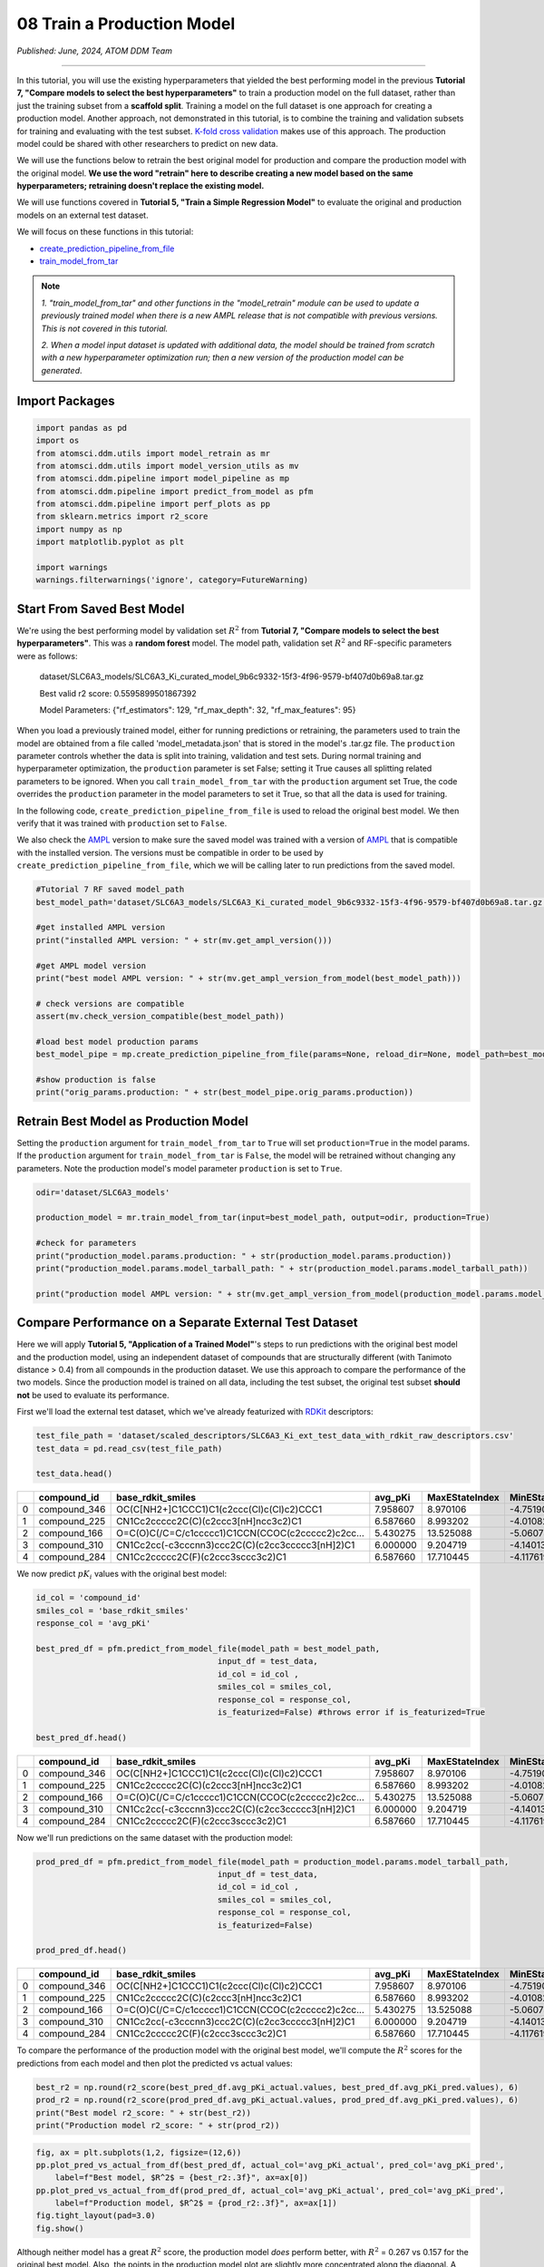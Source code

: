 ###########################
08 Train a Production Model
###########################

*Published: June, 2024, ATOM DDM Team*

------------


In this tutorial, you will use the existing hyperparameters that yielded
the best performing model in the previous **Tutorial 7, "Compare models
to select the best hyperparameters"** to train a production model on the
full dataset, rather than just the training subset from a **scaffold
split**. Training a model on the full dataset is one approach for
creating a production model. Another approach, not demonstrated in this
tutorial, is to combine the training and validation subsets for training
and evaluating with the test subset. `K-fold cross
validation <https://en.wikipedia.org/wiki/Cross-validation_(statistics)#k-fold_cross-validation>`_
makes use of this approach. The production model could be shared with
other researchers to predict on new data.

We will use the functions below to retrain the best original model for
production and compare the production model with the original model.
**We use the word "retrain" here to describe creating a new model based
on the same hyperparameters; retraining doesn't replace the existing
model.**

We will use functions covered in **Tutorial 5, "Train a Simple
Regression Model"** to evaluate the original and production models on an
external test dataset.

We will focus on these functions in this tutorial:

-  `create_prediction_pipeline_from_file <https://ampl.readthedocs.io/en/latest/pipeline.html#pipeline.model_pipeline.create_prediction_pipeline_from_file>`_
-  `train_model_from_tar <https://ampl.readthedocs.io/en/latest/utils.html#utils.model_retrain.train_model_from_tar>`_

.. note::

    *1. "train_model_from_tar" and other functions in the
    "model_retrain" module can be used to update a previously trained
    model when there is a new
    AMPL release that
    is not compatible with previous versions. This is not covered in
    this tutorial.*

    *2. When a model input dataset is updated with additional data, the
    model should be trained from scratch with a new hyperparameter
    optimization run; then a new version of the production model
    can be generated*.

Import Packages
***************



.. code:: ipython3

    import pandas as pd
    import os
    from atomsci.ddm.utils import model_retrain as mr
    from atomsci.ddm.utils import model_version_utils as mv
    from atomsci.ddm.pipeline import model_pipeline as mp
    from atomsci.ddm.pipeline import predict_from_model as pfm
    from atomsci.ddm.pipeline import perf_plots as pp
    from sklearn.metrics import r2_score
    import numpy as np
    import matplotlib.pyplot as plt
    
    import warnings
    warnings.filterwarnings('ignore', category=FutureWarning)



Start From Saved Best Model
***************************

We're using the best performing model by validation set :math:`R^2` from
**Tutorial 7, "Compare models to select the best hyperparameters"**.
This was a **random forest** model. The model path, validation set
:math:`R^2` and RF-specific parameters were as follows:

    dataset/SLC6A3\_models/SLC6A3\_Ki\_curated\_model\_9b6c9332-15f3-4f96-9579-bf407d0b69a8.tar.gz

    Best valid r2 score: 0.5595899501867392

    Model Parameters: {"rf\_estimators": 129, "rf\_max\_depth": 32,
    "rf\_max\_features": 95}

When you load a previously trained model, either for running predictions
or retraining, the parameters used to train the model are obtained from
a file called 'model\_metadata.json' that is stored in the model's
.tar.gz file. The ``production`` parameter controls whether the data is
split into training, validation and test sets. During normal training
and hyperparameter optimization, the ``production`` parameter is set
False; setting it True causes all splitting related parameters to be
ignored. When you call ``train_model_from_tar`` with the ``production``
argument set True, the code overrides the ``production`` parameter in
the model parameters to set it True, so that all the data is used for
training.

In the following code, ``create_prediction_pipeline_from_file`` is used
to reload the original best model. We then verify that it was trained
with ``production`` set to ``False``.

We also check the `AMPL <https://github.com/ATOMScience-org/AMPL>`_
version to make sure the saved model was trained with a version of
`AMPL <https://github.com/ATOMScience-org/AMPL>`_ that is
compatible with the installed version. The versions must be compatible
in order to be used by ``create_prediction_pipeline_from_file``, which
we will be calling later to run predictions from the saved model.

.. code:: ipython3

    #Tutorial 7 RF saved model_path
    best_model_path='dataset/SLC6A3_models/SLC6A3_Ki_curated_model_9b6c9332-15f3-4f96-9579-bf407d0b69a8.tar.gz'
    
    #get installed AMPL version
    print("installed AMPL version: " + str(mv.get_ampl_version()))
    
    #get AMPL model version
    print("best model AMPL version: " + str(mv.get_ampl_version_from_model(best_model_path)))
    
    # check versions are compatible
    assert(mv.check_version_compatible(best_model_path))
    
    #load best model production params
    best_model_pipe = mp.create_prediction_pipeline_from_file(params=None, reload_dir=None, model_path=best_model_path, model_type='best_model', featurization=None, verbose=False)
    
    #show production is false
    print("orig_params.production: " + str(best_model_pipe.orig_params.production))



Retrain Best Model as Production Model
**************************************

Setting the ``production`` argument for ``train_model_from_tar`` to
``True`` will set ``production=True`` in the model params. If the
``production`` argument for ``train_model_from_tar`` is ``False``, the
model will be retrained without changing any parameters. Note the
production model's model parameter ``production`` is set to ``True``.

.. code:: ipython3

    odir='dataset/SLC6A3_models'
    
    production_model = mr.train_model_from_tar(input=best_model_path, output=odir, production=True)
    
    #check for parameters
    print("production_model.params.production: " + str(production_model.params.production))
    print("production_model.params.model_tarball_path: " + str(production_model.params.model_tarball_path))
    
    print("production model AMPL version: " + str(mv.get_ampl_version_from_model(production_model.params.model_tarball_path)))



Compare Performance on a Separate External Test Dataset
*******************************************************

Here we will apply **Tutorial 5, "Application of a Trained Model"**'s
steps to run predictions with the original best model and the production
model, using an independent dataset of compounds that are structurally
different (with Tanimoto distance > 0.4) from all compounds in the
production dataset. We use this approach to compare the performance of
the two models. Since the production model is trained on all data,
including the test subset, the original test subset **should not** be
used to evaluate its performance.

First we'll load the external test dataset, which we've already
featurized with `RDKit <https://github.com/rdkit/rdkit>`_
descriptors:

.. code:: ipython3

    test_file_path = 'dataset/scaled_descriptors/SLC6A3_Ki_ext_test_data_with_rdkit_raw_descriptors.csv'
    test_data = pd.read_csv(test_file_path)
    
    test_data.head()


.. list-table:: 
   :widths: 3 5 5 5 5 5 5 5 5 5 5 5 
   :header-rows: 1
   :class: tight-table 
 
   * -  
     - compound_id
     - base_rdkit_smiles
     - avg_pKi
     - MaxEStateIndex
     - MinEStateIndex
     - MaxAbsEStateIndex     
     - MinAbsEStateIndex
     - qed
     - MolWt
     - HeavyAtomMolWt
     - ...
   * - 0
     - compound_346
     - OC(C[NH2+]C1CCC1)C1(c2ccc(Cl)c(Cl)c2)CCC1
     - 7.958607
     - 8.970106
     - -4.751902
     - 8.970106
     - 0.825260
     - 0.861181
     - 315.264
     - 293.088
     - ...
   * - 1
     - compound_225
     - CN1Cc2ccccc2C(C)(c2ccc3[nH]ncc3c2)C1
     - 6.587660
     - 8.993202
     - -4.010824
     - 8.993202
     - 0.226986
     - 0.739733
     - 277.371
     - 258.219
     - ...
   * - 2
     - compound_166
     - O=C(O)C(/C=C/c1ccccc1)C1CCN(CCOC(c2ccccc2)c2cc...
     - 5.430275
     - 13.525088
     - -5.060732
     - 13.525088
     - 1.095764
     - 0.412331
     - 455.598
     - 422.334
     - ...
   * - 3
     - compound_310
     - CN1Cc2cc(-c3cccnn3)ccc2C(C)(c2cc3ccccc3[nH]2)C1
     - 6.000000
     - 9.204719
     - -4.140132
     - 9.204719
     - 0.018450
     - 0.581059
     - 354.457
     - 332.281
     - ...
   * - 4
     - compound_284
     - CN1Cc2ccccc2C(F)(c2ccc3sccc3c2)C1
     - 6.587660
     - 17.710445
     - -4.117619
     - 17.710445
     - 0.229708
     - 0.636234
     - 297.398
     - 281.270
     - ...



We now predict :math:`pK_i` values with the original best model:

.. code:: ipython3

    id_col = 'compound_id'
    smiles_col = 'base_rdkit_smiles'
    response_col = 'avg_pKi'
    
    best_pred_df = pfm.predict_from_model_file(model_path = best_model_path, 
                                          input_df = test_data,
                                          id_col = id_col ,
                                          smiles_col = smiles_col, 
                                          response_col = response_col,
                                          is_featurized=False) #throws error if is_featurized=True
                                          
    best_pred_df.head()


.. list-table:: 
   :widths: 3 5 5 5 5 5 5 5 5 5 5 5 
   :header-rows: 1
   :class: tight-table 
 
   * -  
     - compound_id
     - base_rdkit_smiles
     - avg_pKi
     - MaxEStateIndex
     - MinEStateIndex
     - MaxAbsEStateIndex
     - MinAbsEStateIndex
     - qed
     - MolWt
     - HeavyAtomMolWt
     - ...
   * - 0
     - compound_346
     - OC(C[NH2+]C1CCC1)C1(c2ccc(Cl)c(Cl)c2)CCC1
     - 7.958607
     - 8.970106
     - -4.751902
     - 8.970106
     - 0.825260
     - 0.861181
     - 315.264
     - 293.088
     - ...
   * - 1
     - compound_225
     - CN1Cc2ccccc2C(C)(c2ccc3[nH]ncc3c2)C1
     - 6.587660
     - 8.993202
     - -4.010824
     - 8.993202
     - 0.226986
     - 0.739733
     - 277.371
     - 258.219
     - ...
   * - 2
     - compound_166
     - O=C(O)C(/C=C/c1ccccc1)C1CCN(CCOC(c2ccccc2)c2cc...
     - 5.430275
     - 13.525088
     - -5.060732
     - 13.525088
     - 1.095764
     - 0.412331
     - 455.598
     - 422.334
     - ...
   * - 3
     - compound_310
     - CN1Cc2cc(-c3cccnn3)ccc2C(C)(c2cc3ccccc3[nH]2)C1
     - 6.000000
     - 9.204719
     - -4.140132
     - 9.204719
     - 0.018450
     - 0.581059
     - 354.457
     - 332.281
     - ...
   * - 4
     - compound_284
     - CN1Cc2ccccc2C(F)(c2ccc3sccc3c2)C1
     - 6.587660
     - 17.710445
     - -4.117619
     - 17.710445
     - 0.229708
     - 0.636234
     - 297.398
     - 281.270
     - ...


Now we'll run predictions on the same dataset with the production model:

.. code:: ipython3

    prod_pred_df = pfm.predict_from_model_file(model_path = production_model.params.model_tarball_path, 
                                          input_df = test_data,
                                          id_col = id_col ,
                                          smiles_col = smiles_col, 
                                          response_col = response_col,
                                          is_featurized=False)
                                          
    prod_pred_df.head()



.. list-table:: 
   :widths: 3 5 5 5 5 5 5 5 5 5 5 5 
   :header-rows: 1
   :class: tight-table
 
   * - 
     - compound_id
     - base_rdkit_smiles
     - avg_pKi
     - MaxEStateIndex
     - MinEStateIndex
     - MaxAbsEStateIndex
     - MinAbsEStateIndex
     - qed
     - MolWt
     - HeavyAtomMolWt
     - ...
   * -  0
     - compound_346
     - OC(C[NH2+]C1CCC1)C1(c2ccc(Cl)c(Cl)c2)CCC1
     - 7.958607
     - 8.970106
     - -4.751902
     - 8.970106
     - 0.825260
     - 0.861181
     - 315.264
     - 293.088
     - ...
   * -  1
     - compound_225
     - CN1Cc2ccccc2C(C)(c2ccc3[nH]ncc3c2)C1
     - 6.587660
     - 8.993202
     - -4.010824
     - 8.993202
     - 0.226986
     - 0.739733
     - 277.371
     - 258.219
     - ...
   * - 2
     - compound_166
     - O=C(O)C(/C=C/c1ccccc1)C1CCN(CCOC(c2ccccc2)c2cc...
     - 5.430275
     - 13.525088
     - -5.060732
     - 13.525088
     - 1.095764
     - 0.412331
     - 455.598
     - 422.334
     - ...
   * - 3
     - compound_310
     - CN1Cc2cc(-c3cccnn3)ccc2C(C)(c2cc3ccccc3[nH]2)C1
     - 6.000000
     - 9.204719
     - -4.140132
     - 9.204719
     - 0.018450
     - 0.581059
     - 354.457
     - 332.281
     - ...
   * - 4
     - compound_284
     - CN1Cc2ccccc2C(F)(c2ccc3sccc3c2)C1
     - 6.587660
     - 17.710445
     - -4.117619
     - 17.710445
     - 0.229708
     - 0.636234
     - 297.398
     - 281.270
     - ...


To compare the performance of the production model with the original
best model, we'll compute the :math:`R^2` scores for the predictions
from each model and then plot the predicted vs actual values:

.. code:: ipython3

    best_r2 = np.round(r2_score(best_pred_df.avg_pKi_actual.values, best_pred_df.avg_pKi_pred.values), 6)
    prod_r2 = np.round(r2_score(prod_pred_df.avg_pKi_actual.values, prod_pred_df.avg_pKi_pred.values), 6)
    print("Best model r2_score: " + str(best_r2))
    print("Production model r2_score: " + str(prod_r2))


.. code:: ipython3

    fig, ax = plt.subplots(1,2, figsize=(12,6))
    pp.plot_pred_vs_actual_from_df(best_pred_df, actual_col='avg_pKi_actual', pred_col='avg_pKi_pred', 
        label=f"Best model, $R^2$ = {best_r2:.3f}", ax=ax[0])
    pp.plot_pred_vs_actual_from_df(prod_pred_df, actual_col='avg_pKi_actual', pred_col='avg_pKi_pred', 
        label=f"Production model, $R^2$ = {prod_r2:.3f}", ax=ax[1])
    fig.tight_layout(pad=3.0)
    fig.show()



.. image:: ../_static/img/08_train_production_model_files/08_train_production_model_18_0.png


Although neither model has a great :math:`R^2` score, the production
model *does* perform better, with :math:`R^2` = 0.267 vs 0.157 for the
original best model. Also, the points in the production model plot are
slightly more concentrated along the diagonal. A possible explanation
for the mediocre performance is that the external dataset compounds were
filtered so that none have Tanimoto distance < 0.4 to any compound in
the original model dataset, so that the test set compounds are outside
of the `applicability
domain <https://en.wikipedia.org/wiki/Applicability_domain>`_ of both
models. We expect that the models' performance would improve on a
dataset filtered with a smaller `Tanimoto
distance <https://en.wikipedia.org/wiki/Jaccard_index#Tanimoto_similarity_and_distance>`_
threshold.

Developing models that generalize well to diverse sets of compounds
(i.e., that have a broader applicability domain) is one of the major
challenges in machine learning for chemistry. Training a **production
model** is one approach to this problem. To do better we may need to
explore other model types or methods of featurizing molecules, with
additional rounds of **hyperparameter optimization**.

Other Functions With Production Parameters
******************************************

A boolean ``production`` parameter is available in these other functions
in the `AMPL <https://github.com/ATOMScience-org/AMPL>`_
``model_retrain`` module. If ``production`` is set to True, the model
will be trained in production mode, using the entire dataset for
training. Note that for **neural network models**, the model will be
trained for the number of epochs corresponding to the best epoch from
the original model training run. -
`train\_model <https://ampl.readthedocs.io/en/latest/utils.html#utils.model_retrain.train_model>`_
-
`train\_models\_from\_dataset\_keys <https://ampl.readthedocs.io/en/latest/utils.html#utils.model_retrain.train_models_from_dataset_keys>`_

In **Tutorial 9, "Visualizations of Model Performances"**, we'll explore
a wide range of methods for visualizing and evaluating the performance
of `AMPL <https://github.com/ATOMScience-org/AMPL>`_ models.

If you have specific feedback about a tutorial, please complete the `AMPL Tutorial Evaluation <https://forms.gle/pa9sHj4MHbS5zG7A6>`_.
